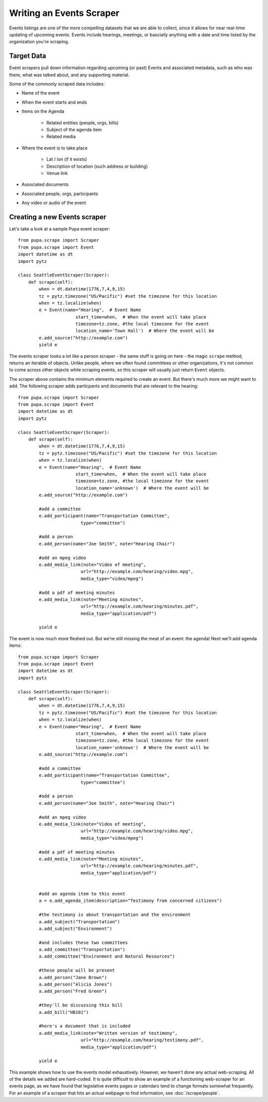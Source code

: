 
.. _events:

Writing an Events Scraper
===========================

Events listings are one of the more compelling datasets that we are able to collect, since it allows for near real-time updating of upcoming events. Events include hearings, meetings, or bascially anything with a date and time listed by the organization you're scraping.

Target Data
-----------

Event scrapers pull down information regarding upcoming (or past) Events and associated metadata, such as who was there, what was talked about, and any supporting material.

Some of the commonly scraped data includes:

* Name of the event
* When the event starts and ends
* Items on the Agenda

   * Related entities (people, orgs, bills)
   * Subject of the agenda item
   * Related media

* Where the event is to take place

   * Lat / lon (if it exists)
   * Description of location (such address or building)
   * Venue link

* Associated documents
* Associated people, orgs, participants
* Any video or audio of the event

Creating a new Events scraper
-----------------------------

Let's take a look at a sample Pupa event scraper::

  from pupa.scrape import Scraper
  from pupa.scrape import Event
  import datetime as dt
  import pytz

  class SeattleEventScraper(Scraper):
      def scrape(self):
          when = dt.datetime(1776,7,4,9,15)
          tz = pytz.timezone("US/Pacific") #set the timezone for this location
          when = tz.localize(when)
          e = Event(name="Hearing",  # Event Name
                        start_time=when,  # When the event will take place
                        timezone=tz.zone, #the local timezone for the event
                        location_name='Town Hall')  # Where the event will be
          e.add_source("http://example.com")
          yield e

The events scraper looks a lot like a person scraper - the same stuff is going on here - the magic ``scrape`` method, returns an iterable of objects. Unlike people, where we often found committees or other organizations, it's not common to come across other objects while scraping events, so this scraper will usually just return ``Event`` objects.

The scraper above contains the minimum elements required to create an event. But there's much more we might want to add. The following scraper adds particpants and documents that are relevant to the hearing::

  from pupa.scrape import Scraper
  from pupa.scrape import Event
  import datetime as dt
  import pytz

  class SeattleEventScraper(Scraper):
      def scrape(self):
          when = dt.datetime(1776,7,4,9,15)
          tz = pytz.timezone("US/Pacific") #set the timezone for this location
          when = tz.localize(when)
          e = Event(name="Hearing",  # Event Name
                        start_time=when,  # When the event will take place
                        timezone=tz.zone, #the local timezone for the event
                        location_name='unknown')  # Where the event will be
          e.add_source("http://example.com")

          #add a committee
          e.add_participant(name="Transportation Committee",
                          type="committee")

          #add a person
          e.add_person(name="Joe Smith", note="Hearing Chair")

          #add an mpeg video
          e.add_media_link(note="Video of meeting",
                          url="http://example.com/hearing/video.mpg",
                          media_type="video/mpeg")

          #add a pdf of meeting minutes
          e.add_media_link(note="Meeting minutes",
                          url="http://example.com/hearing/minutes.pdf",
                          media_type="application/pdf")

          yield e


The event is now much more fleshed out. But we're still missing the meat of an event: the agenda! Next we'll add agenda items::

  from pupa.scrape import Scraper
  from pupa.scrape import Event
  import datetime as dt
  import pytz

  class SeattleEventScraper(Scraper):
      def scrape(self):
          when = dt.datetime(1776,7,4,9,15)
          tz = pytz.timezone("US/Pacific") #set the timezone for this location
          when = tz.localize(when)
          e = Event(name="Hearing",  # Event Name
                        start_time=when,  # When the event will take place
                        timezone=tz.zone, #the local timezone for the event
                        location_name='unknown')  # Where the event will be
          e.add_source("http://example.com")

          #add a committee
          e.add_participant(name="Transportation Committee",
                          type="committee")

          #add a person
          e.add_person(name="Joe Smith", note="Hearing Chair")

          #add an mpeg video
          e.add_media_link(note="Video of meeting",
                          url="http://example.com/hearing/video.mpg",
                          media_type="video/mpeg")

          #add a pdf of meeting minutes
          e.add_media_link(note="Meeting minutes",
                          url="http://example.com/hearing/minutes.pdf",
                          media_type="application/pdf")


          #add an agenda item to this event
          a = e.add_agenda_item(description="Testimony from concerned citizens")

          #the testimony is about transportation and the environment
          a.add_subject("Transportation")
          a.add_subject("Environment")

          #and includes these two committees
          a.add_committee("Transportation")
          a.add_committee("Environment and Natural Resources")

          #these people will be present
          a.add_person("Jane Brown")
          a.add_person("Alicia Jones")
          a.add_person("Fred Green")

          #they'll be discussing this bill
          a.add_bill("HB101")

          #here's a document that is included
          a.add_media_link(note="Written version of testimony",
                          url="http://example.com/hearing/testimony.pdf",
                          media_type="application/pdf")

          yield e

This example shows how to use the events model exhaustively. However, we haven't done any actual web-scraping. All of the details we added are hard-coded. It is quite difficult to show an example of a functioning web-scraper for an events page, as we have found that legislative events pages or calendars tend to change formats somewhat frequently. For an example of a scraper that hits an actual webpage to find information, see :doc:`/scrape/people`.
